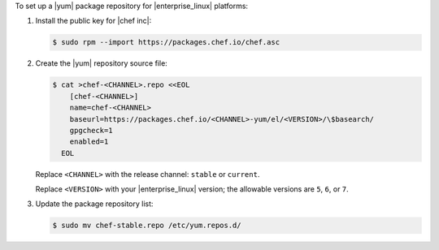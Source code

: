 .. The contents of this file may be included in multiple topics (using the includes directive).
.. The contents of this file should be modified in a way that preserves its ability to appear in multiple topics.

To set up a |yum| package repository for |enterprise_linux| platforms:

#. Install the public key for |chef inc|:

   .. code-block:: bash

      $ sudo rpm --import https://packages.chef.io/chef.asc

#. Create the |yum| repository source file:

   .. code-block:: bash

      $ cat >chef-<CHANNEL>.repo <<EOL
          [chef-<CHANNEL>]
          name=chef-<CHANNEL>
          baseurl=https://packages.chef.io/<CHANNEL>-yum/el/<VERSION>/\$basearch/
          gpgcheck=1
          enabled=1
        EOL

   Replace ``<CHANNEL>`` with the release channel: ``stable`` or ``current``.

   Replace ``<VERSION>`` with your |enterprise_linux| version; the allowable versions are ``5``, ``6``, or ``7``.

#. Update the package repository list:

   .. code-block:: bash

      $ sudo mv chef-stable.repo /etc/yum.repos.d/
